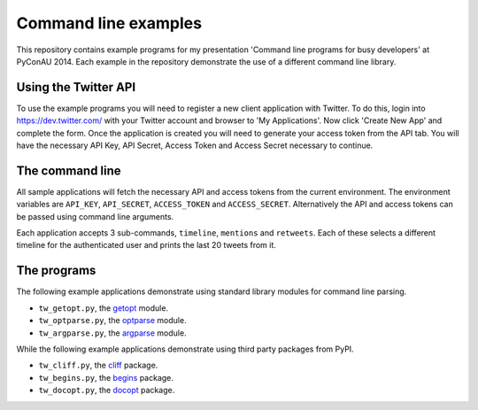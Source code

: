 Command line examples
=====================

This repository contains example programs for my presentation 'Command line
programs for busy developers' at PyConAU 2014. Each example in the repository
demonstrate the use of a different command line library.

Using the Twitter API
---------------------

To use the example programs you will need to register a new client application
with Twitter. To do this, login into https://dev.twitter.com/ with your Twitter
account and browser to 'My Applications'. Now click 'Create New App' and
complete the form. Once the application is created you will need to generate
your access token from the API tab. You will have the necessary API Key, API
Secret, Access Token and Access Secret necessary to continue.

The command line
----------------

All sample applications will fetch the necessary API and access tokens from the
current environment. The environment variables are ``API_KEY``,
``API_SECRET``, ``ACCESS_TOKEN`` and ``ACCESS_SECRET``. Alternatively the API
and access tokens can be passed using command line arguments.

Each application accepts 3 sub-commands, ``timeline``, ``mentions`` and
``retweets``. Each of these selects a different timeline for the authenticated
user and prints the last 20 tweets from it.

The programs
------------

The following example applications demonstrate using standard library modules
for command line parsing.

* ``tw_getopt.py``, the `getopt`_ module.
* ``tw_optparse.py``, the `optparse`_ module.
* ``tw_argparse.py``, the `argparse`_ module.

.. _getopt: https://docs.python.org/dev/library/getopt.html
.. _optparse: https://docs.python.org/dev/library/optparse.html
.. _argparse: https://docs.python.org/dev/library/argparse.html

While the following example applications demonstrate using third party packages
from PyPI.

* ``tw_cliff.py``, the `cliff`_ package.
* ``tw_begins.py``, the `begins`_ package.
* ``tw_docopt.py``, the `docopt`_ package.

.. _cliff: http://cliff.readthedocs.org/en/latest/index.html
.. _begins: https://pypi.python.org/pypi/begins
.. _docopt: http://docopt.org/
